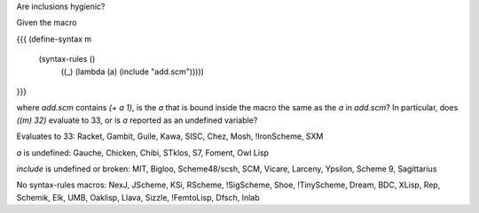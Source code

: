 Are inclusions hygienic?

Given the macro

{{{
(define-syntax m
  (syntax-rules ()
    ((_) (lambda (a) (include "add.scm")))))
}}}

where `add.scm` contains `(+ a 1)`, is the `a` that is bound inside the macro the same as the `a` in `add.scm`?  In particular, does `((m) 32)` evaluate to 33, or is `a` reported as an undefined variable?

Evaluates to 33: Racket, Gambit, Guile, Kawa, SISC, Chez, Mosh, !IronScheme, SXM

`a` is undefined: Gauche, Chicken, Chibi, STklos, S7, Foment, Owl Lisp

`include` is undefined or broken: MIT, Bigloo, Scheme48/scsh, SCM, Vicare, Larceny, Ypsilon, Scheme 9, Sagittarius

No syntax-rules macros: NexJ, JScheme, KSi, RScheme, !SigScheme, Shoe, !TinyScheme, Dream, BDC, XLisp, Rep, Schemik, Elk, UMB, Oaklisp, Llava, Sizzle, !FemtoLisp, Dfsch, Inlab
